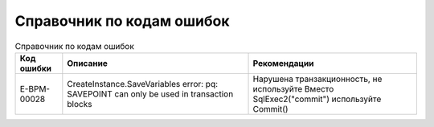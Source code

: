 Справочник по кодам ошибок
================================

.. list-table:: Справочник по кодам ошибок
     :header-rows: 1

     * - Код ошибки
       - Описание
       - Рекомендации
     * - E-BPM-00028
       - CreateInstance.SaveVariables error: pq: SAVEPOINT can only be used in transaction blocks
       - Нарушена транзакционность, не используйте Вместо SqlExec2("commit") используйте Commit()
